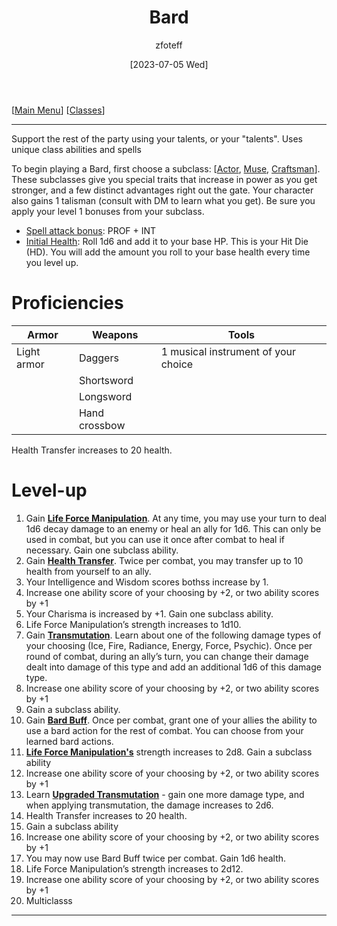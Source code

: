 :PROPERTIES:
:ID: 8bb9a08a-97c0-4231-a002-ad7dcf83e4d8
:END:
:BARD:
#+title:    Bard
#+filetags: :DND:bard:
#+author:   zfoteff
#+date:     [2023-07-05 Wed]
#+summary:  Bard class summary
#+HTML_HEAD: <link rel="stylesheet" type="text/css" href="../static/stylesheets/subclass-style.css" />
:END:
#+BEGIN_CENTER
[[[id:7d419730-2064-41f9-80ee-f24ed9b01ac7][Main Menu]]] [[[id:69ef1740-156a-4e42-9493-49ec80a4ac26][Classes]]]
#+END_CENTER
-----
Support the rest of the party using your talents, or your "talents". Uses unique class abilities and spells

To begin playing a Bard, first choose a subclass: [[[id:6a8efa65-451d-4eac-a069-84661a0c69ab][Actor]], [[id:067059f6-be3d-4994-86ca-d7d33a291a79][Muse]], [[id:05331b42-b242-4866-a6e6-df9cdad306e7][Craftsman]]]. These subclasses give you special traits that increase in power as you get stronger, and a few distinct advantages right out the gate. Your character also gains 1 talisman (consult with DM to learn what you get). Be sure you apply your level 1 bonuses from your subclass.

- _Spell attack bonus_: PROF + INT
- _Initial Health_: Roll 1d6 and add it to your base HP. This is your Hit Die (HD). You will add the amount you roll to your base health every time you level up.

* Proficiencies
| Armor       | Weapons       | Tools                                |
|-------------+---------------+--------------------------------------|
| Light armor | Daggers       | 1 musical instrument of your choice  |
|             | Shortsword    |                                      |
|             | Longsword     |                                      |
|             | Hand crossbow |                                      |

Health Transfer increases to 20 health.

* Level-up
1. Gain _*Life Force Manipulation*_. At any time, you may use your turn to deal 1d6 decay damage to an enemy or heal an ally for 1d6. This can only be used in combat, but you can use it once after combat to heal if necessary. Gain one subclass ability.
2. Gain _*Health Transfer*_. Twice per combat, you may transfer up to 10 health from yourself to an ally.
3. Your Intelligence and Wisdom scores bothss increase by 1.
4. Increase one ability score of your choosing by +2, or two ability scores by +1
5. Your Charisma is increased by +1. Gain one subclass ability.
6. Life Force Manipulation’s strength increases to 1d10.
7. Gain _*Transmutation*_. Learn about one of the following damage types of your choosing (Ice, Fire, Radiance, Energy, Force, Psychic). Once per round of combat, during an ally’s turn, you can change their damage dealt into damage of this type and add an additional 1d6 of this damage type.
8. Increase one ability score of your choosing by +2, or two ability scores by +1
9. Gain a subclass ability.
10. Gain _*Bard Buff*_. Once per combat, grant one of your allies the ability to use a bard action for the rest of combat. You can choose from your learned bard actions.
11. _*Life Force Manipulation's*_ strength increases to 2d8. Gain a subclass ability
12. Increase one ability score of your choosing by +2, or two ability scores by +1
13. Learn _*Upgraded Transmutation*_ - gain one more damage type, and when applying transmutation, the damage increases to 2d6.
14. Health Transfer increases to 20 health.
15. Gain a subclass ability
16. Increase one ability score of your choosing by +2, or two ability scores by +1
17. You may now use Bard Buff twice per combat. Gain 1d6 health.
18. Life Force Manipulation’s strength increases to 2d12.
19. Increase one ability score of your choosing by +2, or two ability scores by +1
20. Multiclasss
-----

